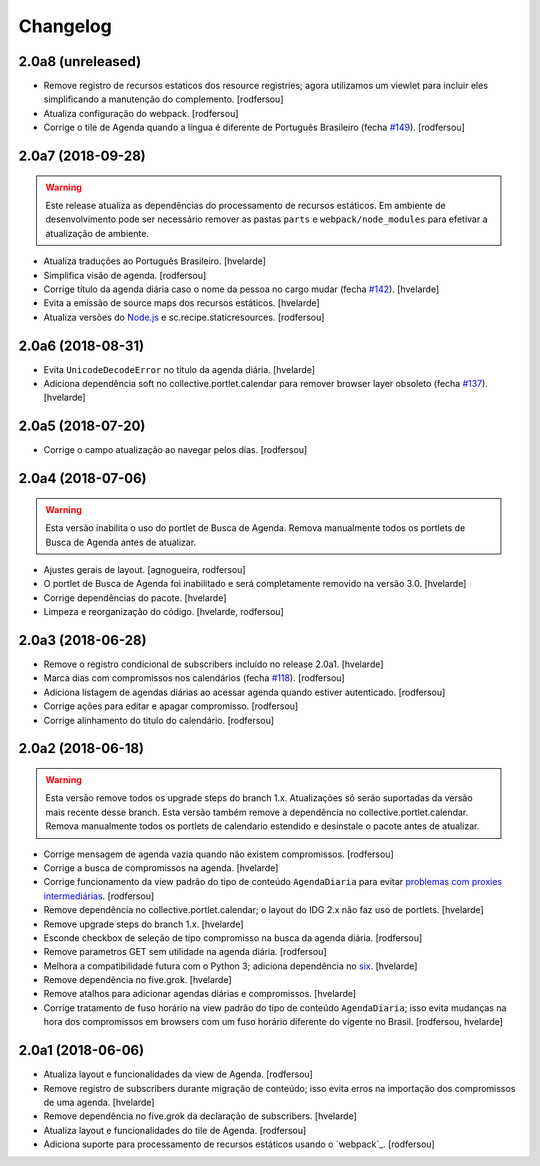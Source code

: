 Changelog
---------

2.0a8 (unreleased)
^^^^^^^^^^^^^^^^^^

- Remove registro de recursos estaticos dos resource registries;
  agora utilizamos um viewlet para incluir eles simplificando a manutenção do complemento.
  [rodfersou]

- Atualiza configuração do webpack.
  [rodfersou]

- Corrige o tile de Agenda quando a lingua é diferente de Português Brasileiro (fecha `#149 <https://github.com/plonegovbr/brasil.gov.agenda/issues/149>`_).
  [rodfersou]


2.0a7 (2018-09-28)
^^^^^^^^^^^^^^^^^^

.. warning::
    Este release atualiza as dependências do processamento de recursos estáticos.
    Em ambiente de desenvolvimento pode ser necessário remover as pastas ``parts`` e ``webpack/node_modules`` para efetivar a atualização de ambiente.

- Atualiza traduções ao Português Brasileiro.
  [hvelarde]

- Simplifica visão de agenda.
  [rodfersou]

- Corrige título da agenda diária caso o nome da pessoa no cargo mudar (fecha `#142 <https://github.com/plonegovbr/brasil.gov.agenda/issues/142>`_).
  [hvelarde]

- Evita a emissão de source maps dos recursos estáticos.
  [hvelarde]

- Atualiza versões do `Node.js <https://nodejs.org/>`_ e sc.recipe.staticresources.
  [rodfersou]


2.0a6 (2018-08-31)
^^^^^^^^^^^^^^^^^^

- Evita ``UnicodeDecodeError`` no título da agenda diária.
  [hvelarde]

- Adiciona dependência soft no collective.portlet.calendar para remover browser layer obsoleto (fecha `#137 <https://github.com/plonegovbr/brasil.gov.agenda/issues/137>`_).
  [hvelarde]


2.0a5 (2018-07-20)
^^^^^^^^^^^^^^^^^^

- Corrige o campo atualização ao navegar pelos dias.
  [rodfersou]


2.0a4 (2018-07-06)
^^^^^^^^^^^^^^^^^^

.. Warning::
    Esta versão inabilita o uso do portlet de Busca de Agenda.
    Remova manualmente todos os portlets de Busca de Agenda antes de atualizar.

- Ajustes gerais de layout.
  [agnogueira, rodfersou]

- O portlet de Busca de Agenda foi inabilitado e será completamente removido na versão 3.0.
  [hvelarde]

- Corrige dependências do pacote.
  [hvelarde]

- Limpeza e reorganização do código.
  [hvelarde, rodfersou]


2.0a3 (2018-06-28)
^^^^^^^^^^^^^^^^^^

- Remove o registro condicional de subscribers incluído no release 2.0a1.
  [hvelarde]

- Marca dias com compromissos nos calendários (fecha `#118 <https://github.com/plonegovbr/brasil.gov.agenda/issues/118>`_).
  [rodfersou]

- Adiciona listagem de agendas diárias ao acessar agenda quando estiver autenticado.
  [rodfersou]

- Corrige ações para editar e apagar compromisso.
  [rodfersou]

- Corrige alinhamento do titulo do calendário.
  [rodfersou]


2.0a2 (2018-06-18)
^^^^^^^^^^^^^^^^^^

.. Warning::
    Esta versão remove todos os upgrade steps do branch 1.x.
    Atualizações só serão suportadas da versão mais recente desse branch.
    Esta versão também remove a dependência no collective.portlet.calendar.
    Remova manualmente todos os portlets de calendario estendido e desinstale o pacote antes de atualizar.

- Corrige mensagem de agenda vazia quando não existem compromissos.
  [rodfersou]

- Corrige a busca de compromissos na agenda.
  [hvelarde]

- Corrige funcionamento da view padrão do tipo de conteúdo ``AgendaDiaria`` para evitar `problemas com proxies intermediárias <https://community.plone.org/t/6658>`_.
  [rodfersou]

- Remove dependência no collective.portlet.calendar;
  o layout do IDG 2.x não faz uso de portlets.
  [hvelarde]

- Remove upgrade steps do branch 1.x.
  [hvelarde]

- Esconde checkbox de seleção de tipo compromisso na busca da agenda diária.
  [rodfersou]

- Remove parametros GET sem utilidade na agenda diária.
  [rodfersou]

- Melhora a compatibilidade futura com o Python 3;
  adiciona dependência no `six <https://pypi.python.org/pypi/six>`_.
  [hvelarde]

- Remove dependência no five.grok.
  [hvelarde]

- Remove atalhos para adicionar agendas diárias e compromissos.
  [hvelarde]

- Corrige tratamento de fuso horário na view padrão do tipo de conteúdo ``AgendaDiaria``;
  isso evita mudanças na hora dos compromissos em browsers com um fuso horário diferente do vigente no Brasil.
  [rodfersou, hvelarde]


2.0a1 (2018-06-06)
^^^^^^^^^^^^^^^^^^

- Atualiza layout e funcionalidades da view de Agenda.
  [rodfersou]

- Remove registro de subscribers durante migração de conteúdo;
  isso evita erros na importação dos compromissos de uma agenda.
  [hvelarde]

- Remove dependência no five.grok da declaração de subscribers.
  [hvelarde]

- Atualiza layout e funcionalidades do tile de Agenda.
  [rodfersou]

- Adiciona suporte para processamento de recursos estáticos usando o `webpack`_.
  [rodfersou]
